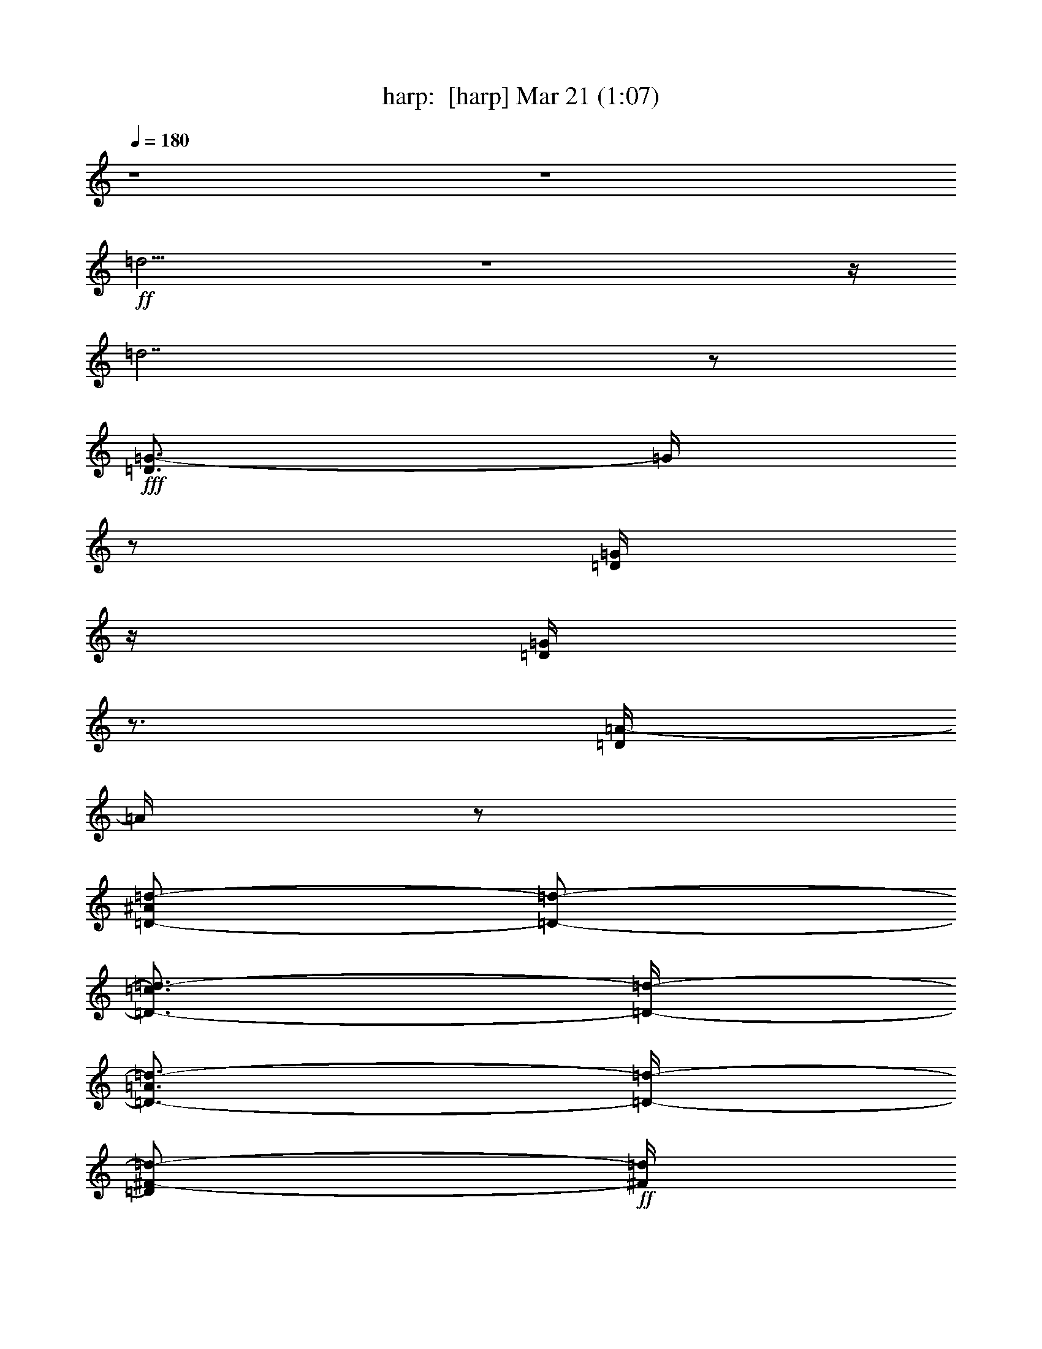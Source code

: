 %  
%  conversion by morganfey
%  http://fefeconv.mirar.org/?filter_user=morganfey&view=all
%  21 Mar 5:26
%  using Firefern's ABC converter
%  
%  Artist: 
%  Mood: unknown
%  
%  Playing multipart files:
%    /play <filename> <part> sync
%  example:
%  pippin does:  /play weargreen 2 sync
%  samwise does: /play weargreen 3 sync
%  pippin does:  /playstart
%  
%  If you want to play a solo piece, skip the sync and it will start without /playstart.
%  
%  
%  Recommended solo or ensemble configurations (instrument/file):
%  sextet: harp/wanton_maidens:1 - clarinet/wanton_maidens:2 - flute/wanton_maidens:3 - theorbo/wanton_maidens:4 - theorbo/wanton_maidens:6 - drums/wanton_maidens:7
%  

X:1
T: harp:  [harp] Mar 21 (1:07)
Z: Transcribed by Firefern's ABC sequencer
%  Transcribed for Lord of the Rings Online playing
%  Transpose: 0 (0 octaves)
%  Tempo factor: 100%
L: 1/4
K: C
Q: 1/4=180
z4 z4
+ff+ =d15/4
z4 z/4
=d7/2
z/2
+fff+ [=D3/4=G3/4-]
=G/4
z/2
[=D/4=G/4]
z/4
[=D/4=G/4]
z3/4
[=D/4=A/4-]
=A/4
z/2
[=D/2-^A/2=d/2-]
[=D/2-=d/2-]
[=D3/4-=c3/4=d3/4-]
[=D/4-=d/4-]
[=D3/4-=A3/4=d3/4-]
[=D/4-=d/4-]
[=D/2^F/2-=d/2-]
+ff+ [^F/4=d/4]
z/4
+fff+ [=D/2-=G/2]
=D/2-
[=D/2=G/2]
z/2
[=D/4^F/4-]
+ff+ ^F/4
z/2
+fff+ [=D/4=G/4-]
=G/4
z/2
[=D2-=A2=d2-]
[=D3/2=G3/2=d3/2-]
=d/2
[=D5/4=G5/4]
z/4
[=D/4=G/4]
z/4
[=D/4=G/4-]
=G/4
z/2
[=D/4=A/4-]
=A/4
z/2
[=D/2-^A/2=d/2-]
[=D/2-=d/2-]
[=D3/4-=c3/4=d3/4-]
[=D/4-=d/4-]
[=D/2-=A/2=d/2-]
[=D/2-=d/2-]
[=D/2^F/2=d/2-]
+ff+ =d/2
+fff+ [=D/2-=G/2]
=D/2-
[=D/2=G/2]
z/2
[=D/4^F/4-]
+ff+ ^F/4
z/2
+fff+ [=D/4=G/4-]
=G/4
z/2
[=D7/4-=A7/4=d7/4-]
[=D/4-=d/4-]
[=D3/2-=G3/2=d3/2]
=D/4
z/4
[=F-=A]
=F/2
[=F/4-=A/4]
=F/4
[=F/2-=A/2]
=F/2-
[=F/2-=d/2]
=F/4
z/4
[E3/4-^c3/4]
E/4-
[E/2-=A/2-=d/2]
[E/4-=A/4]
E/4-
[E/2-=A/2-e/2]
[E/2=A/2]
[E3/4-=A3/4]
E/4
[=F-=d]
[=F3/4=d3/4-]
=d/4-
[E3/4=c3/4=d3/4-]
=d/4-
[=D3/4^A3/4=d3/4]
z/4
[=D/2-=A/2=d/2-]
[=D/2-=d/2-]
[=D3/4-=G3/4=d3/4-]
[=D/4=d/4]
[^C3/2E3/2-=A3/2-]
[E/4-=A/4]
+ff+ E/4
+fff+ [=D3/4-^A3/4=d3/4-]
[=D/4-=d/4-]
[=D3/4-=G3/4=d3/4-]
[=D/4-=d/4-]
[=D3/4-=G3/4=d3/4-]
[=D/4-=d/4-]
[=D/4-=A/4=d/4-]
[=D/4-=d/4]
[=D/4-^A/4]
+ff+ =D/4
+fff+ [=F-=c-]
[=F/2-=A/2=c/2-]
[=F/2-=c/2-]
[=F3/4-=A3/4=c3/4-]
[=F/4-=c/4-]
[=F3/4=c3/4=d3/4]
z/4
[=G-^A]
[=G-^A-]
[=G/2-^A/2-=c/2]
[=G/2-^A/2-]
[=G/2-^A/2=c/2]
=G/4
z/4
[^F7/4-=A7/4]
+ff+ ^F/4
+fff+ [=D7/4=G7/4=d7/4]
z/4
[=D-^A=d-]
[=D/2-=G/2=d/2-]
[=D/2-=d/2-]
[=D3/4-=G3/4=d3/4-]
[=D/4-=d/4-]
[=D/4-=A/4=d/4-]
[=D/4-=d/4]
[=D/4^A/4]
z/4
[=F-=c-]
[=F/2-=A/2=c/2-]
[=F/2-=c/2-]
[=F3/4-=A3/4=c3/4-]
[=F/4-=c/4-]
[=F/2-=c/2=d/2-]
[=F/4-=d/4]
=F/4
[=G-^A]
[=G-^A-]
[=G/2-^A/2-=c/2]
[=G/2-^A/2-]
[=G/2-^A/2=c/2]
+ff+ =G/4
z/4
+fff+ [^F2=A2]
[=D7/4-=G7/4=d7/4-]
[=D/4=d/4]
z4
+ff+ =d15/4
z4 z/4
=d7/2
z/2
+fff+ [=D3/4=G3/4-]
=G/4
z/2
[=D/4=G/4]
z/4
[=D/4=G/4]
z3/4
[=D/4=A/4-]
=A/4
z/2
[=D/2-^A/2=d/2-]
[=D/2-=d/2-]
[=D3/4-=c3/4=d3/4-]
[=D/4-=d/4-]
[=D3/4-=A3/4=d3/4-]
[=D/4-=d/4-]
[=D/2^F/2-=d/2-]
+ff+ [^F/4=d/4]
z/4
+fff+ [=D/2-=G/2]
=D/2-
[=D/2=G/2]
z/2
[=D/4^F/4-]
+ff+ ^F/4
z/2
+fff+ [=D/4=G/4-]
=G/4
z/2
[=D2-=A2=d2-]
[=D3/2=G3/2=d3/2-]
=d/2
[=D5/4=G5/4]
z/4
[=D/4=G/4]
z/4
[=D/4=G/4-]
=G/4
z/2
[=D/4=A/4-]
=A/4
z/2
[=D/2-^A/2=d/2-]
[=D/2-=d/2-]
[=D3/4-=c3/4=d3/4-]
[=D/4-=d/4-]
[=D/2-=A/2=d/2-]
[=D/2-=d/2-]
[=D/2^F/2=d/2-]
+ff+ =d/2
+fff+ [=D/2-=G/2]
=D/2-
[=D/2=G/2]
z/2
[=D/4^F/4-]
+ff+ ^F/4
z/2
+fff+ [=D/4=G/4-]
=G/4
z/2
[=D7/4-=A7/4=d7/4-]
[=D/4-=d/4-]
[=D3/2-=G3/2=d3/2]
=D/4
z/4
[=F-=A]
=F/2
[=F/4-=A/4]
=F/4
[=F/2-=A/2]
=F/2-
[=F/2-=d/2]
=F/4
z/4
[E3/4-^c3/4]
E/4-
[E/2-=A/2-=d/2]
[E/4-=A/4]
E/4-
[E/2-=A/2-e/2]
[E/2=A/2]
[E3/4-=A3/4]
E/4
[=F-=d]
[=F3/4=d3/4-]
=d/4-
[E3/4=c3/4=d3/4-]
=d/4-
[=D3/4^A3/4=d3/4]
z/4
[=D/2-=A/2=d/2-]
[=D/2-=d/2-]
[=D3/4-=G3/4=d3/4-]
[=D/4=d/4]
[^C3/2E3/2-=A3/2-]
[E/4-=A/4]
+ff+ E/4
+fff+ [=D3/4-^A3/4=d3/4-]
[=D/4-=d/4-]
[=D3/4-=G3/4=d3/4-]
[=D/4-=d/4-]
[=D3/4-=G3/4=d3/4-]
[=D/4-=d/4-]
[=D/4-=A/4=d/4-]
[=D/4-=d/4]
[=D/4^A/4]
z/4
[=F-=c-]
[=F/2-=A/2=c/2-]
[=F/2-=c/2-]
[=F3/4-=A3/4=c3/4-]
[=F/4-=c/4-]
[=F3/4=c3/4=d3/4]
z/4
[=G-^A]
[=G-^A-]
[=G/2-^A/2-=c/2]
[=G/2-^A/2-]
[=G/2-^A/2=c/2]
=G/4
z/4
[^F7/4-=A7/4]
+ff+ ^F/4
+fff+ [=D7/4=G7/4=d7/4]
z/4
[=D-^A=d-]
[=D/2-=G/2=d/2-]
[=D/2-=d/2-]
[=D3/4-=G3/4=d3/4-]
[=D/4-=d/4-]
[=D/4-=A/4=d/4-]
[=D/4-=d/4]
[=D/4^A/4]
z/4
[=F-=c-]
[=F/2-=A/2=c/2-]
[=F/2-=c/2-]
[=F3/4-=A3/4=c3/4-]
[=F/4-=c/4-]
[=F/2-=c/2=d/2-]
[=F/4-=d/4]
=F/4
[=G-^A]
[=G-^A-]
[=G/2-^A/2-=c/2]
[=G/2-^A/2-]
[=G/2-^A/2=c/2]
+ff+ =G/4
z/4
+fff+ [^F2=A2]
[=D23/4-=G23/4=d23/4-]
[=D/4=d/4]


X:2
T: clarinet:  [clarinet] Mar 21 (1:07)
Z: Transcribed by Firefern's ABC sequencer
%  Transcribed for Lord of the Rings Online playing
%  Transpose: 0 (0 octaves)
%  Tempo factor: 100%
L: 1/4
K: C
Q: 1/4=180
z4 z4 z4 z4 z4
+fff+ ^A,3/2
z/2
^A,/2
z/2
=C/2
z/2
=D15/4
z/4
+ff+ ^A,7/4
z/4
+fff+ =A,/2
z/2
^A,/2
z/2
=C7/4
z/4
^A,7/4
z/4
^A,3/2
z/2
^A,/2
z/2
=C/2
z/2
=D15/4
z/4
+ff+ ^A,3/2
z/2
+fff+ =A,/2
z/2
^A,/2
z/2
=C7/4
z/4
+ff+ ^A,7/4
z/4
+fff+ =D15/4
z/4
E15/4
z/4
=F15/4
z/4
+ff+ =F7/4
z/4
+fff+ E2
+ff+ =D4
+fff+ =C15/4
z/4
^A,15/4
z/4
=A,7/4
z/4
^A,7/4
z/4
=D15/4
z/4
=C15/4
z/4
^A,7/2
z/2
=A,7/4
z/4
^A,2
z4 z4 z4 z4
^A,3/2
z/2
^A,/2
z/2
=C/2
z/2
=D15/4
z/4
+ff+ ^A,7/4
z/4
+fff+ =A,/2
z/2
^A,/2
z/2
=C7/4
z/4
^A,7/4
z/4
^A,3/2
z/2
^A,/2
z/2
=C/2
z/2
=D15/4
z/4
+ff+ ^A,3/2
z/2
+fff+ =A,/2
z/2
^A,/2
z/2
=C7/4
z/4
+ff+ ^A,7/4
z/4
+fff+ =D15/4
z/4
E15/4
z/4
=F15/4
z/4
+ff+ =F7/4
z/4
+fff+ E2
+ff+ =D4
+fff+ =C15/4
z/4
^A,15/4
z/4
=A,7/4
z/4
^A,7/4
z/4
=D15/4
z/4
=C15/4
z/4
^A,7/2
z/2
=A,7/4
z/4
^A,6


X:3
T: flute:  [flute] Mar 21 (1:07)
Z: Transcribed by Firefern's ABC sequencer
%  Transcribed for Lord of the Rings Online playing
%  Transpose: 0 (0 octaves)
%  Tempo factor: 100%
L: 1/4
K: C
Q: 1/4=180
z4
+ff+ [=G,3/2=D3/2]
z/2
[=G,/2=D/2]
z/2
[=G,/4=D/4]
z3/4
[=G,3/2=D3/2]
z/2
[=G,/4=D/4]
z3/4
[=G,/4=D/4]
z3/4
[=G,3/2=D3/2]
z/2
[=G,/4=D/4]
z3/4
[=G,/4=D/4]
z3/4
[=G,7/4=D7/4]
z/4
[=G,/4=D/4]
z3/4
[=G,/2=D/2]
z/2
+fff+ [=G,3/2=D3/2]
z/2
[=G,/4=D/4]
z3/4
+ff+ [=G,/4=D/4]
z3/4
+fff+ [=G,3/2=D3/2]
z/2
+ff+ [=G,/4=D/4]
z3/4
[=G,/4=D/4]
z3/4
[=G,3/2-=D3/2]
=G,/4
z/4
[=G,/4=D/4]
z3/4
[=G,/4=D/4]
z3/4
[=G,3/2=D3/2]
z/2
[=G,/4=D/4]
z3/4
[=G,/4=D/4]
z3/4
[=G,7/4=D7/4]
z/4
[=G,/4=D/4]
z3/4
[=G,/4=D/4]
z3/4
+fff+ [=G,3/2=D3/2]
z/2
[=G,/4=D/4]
z3/4
+ff+ [=G,/4=D/4]
z3/4
[=G,7/4=D7/4]
z/4
[=G,/4=D/4]
z3/4
[=G,/4=D/4]
z3/4
[=G,3/2=D3/2]
z/2
[=G,/4=D/4]
z3/4
[=G,/2=D/2]
z/2
=D15/4
z/4
=A,4
=D15/4
z/4
=D7/4
z/4
=A,7/4
z/4
+fff+ ^A,15/4
z/4
=A,15/4
z/4
=G,4
=A,7/4
z/4
+ff+ =G,7/4
z/4
+fff+ ^A,15/4
z/4
=A,15/4
z/4
=G,15/4
z/4
=A,7/4
z/4
=G,3/2
z/2
+ff+ [=G,3/2=D3/2]
z/2
[=G,/2=D/2]
z/2
[=G,/4=D/4]
z3/4
[=G,3/2=D3/2]
z/2
[=G,/4=D/4]
z3/4
[=G,/4=D/4]
z3/4
[=G,3/2=D3/2]
z/2
[=G,/4=D/4]
z3/4
[=G,/4=D/4]
z3/4
[=G,7/4=D7/4]
z/4
[=G,/4=D/4]
z3/4
[=G,/2=D/2]
z/2
+fff+ [=G,3/2=D3/2]
z/2
[=G,/4=D/4]
z3/4
+ff+ [=G,/4=D/4]
z3/4
+fff+ [=G,3/2=D3/2]
z/2
+ff+ [=G,/4=D/4]
z3/4
[=G,/4=D/4]
z3/4
[=G,3/2-=D3/2]
=G,/4
z/4
[=G,/4=D/4]
z3/4
[=G,/4=D/4]
z3/4
[=G,3/2=D3/2]
z/2
[=G,/4=D/4]
z3/4
[=G,/4=D/4]
z3/4
[=G,7/4=D7/4]
z/4
[=G,/4=D/4]
z3/4
[=G,/4=D/4]
z3/4
+fff+ [=G,3/2=D3/2]
z/2
[=G,/4=D/4]
z3/4
+ff+ [=G,/4=D/4]
z3/4
[=G,7/4=D7/4]
z/4
[=G,/4=D/4]
z3/4
[=G,/4=D/4]
z3/4
[=G,3/2=D3/2]
z/2
[=G,/4=D/4]
z3/4
[=G,/2=D/2]
z/2
=D15/4
z/4
=A,4
=D15/4
z/4
=D7/4
z/4
=A,7/4
z/4
+fff+ ^A,15/4
z/4
=A,15/4
z/4
=G,4
=A,7/4
z/4
+ff+ =G,7/4
z/4
+fff+ ^A,15/4
z/4
=A,15/4
z/4
=G,15/4
z/4
=A,7/4
z/4
=G,11/2


X:4
T: theorbo:  [theorbo] Mar 21 (1:07)
Z: Transcribed by Firefern's ABC sequencer
%  Transcribed for Lord of the Rings Online playing
%  Transpose: 0 (0 octaves)
%  Tempo factor: 100%
L: 1/4
K: C
Q: 1/4=180
z4
+fff+ [=G,5/4-=D5/4-=G5/4]
[=G,/4=D/4]
z/2
+ff+ [=G,/4=D/4=G/4]
z3/4
[=G,/4=D/4=G/4]
z3/4
[=G,7/4=D7/4=G7/4]
z/4
[=G,/4=D/4=G/4]
z3/4
[=G,/4=D/4=G/4]
z3/4
[=G,7/4=D7/4=G7/4]
z/4
[=G,/4=D/4=G/4]
z3/4
[=G,/4=D/4=G/4]
z3/4
[=G,3/2=D3/2=G3/2]
z/2
[=G,/4-=D/4=G/4]
+f+ =G,/4
z/2
+ff+ [=G,/4=D/4=G/4]
z3/4
+fff+ [=G,3/4-=D3/4-=G3/4-=d3/4=g3/4-]
[=G,/4-=D/4-=G/4-=g/4]
+ff+ [=G,/2-=D/2-=G/2-]
+fff+ [=G,/4=D/4=G/4=d/4=g/4]
z/4
[=G,/4=D/4=G/4=d/4=g/4]
z3/4
[=G,/4=D/4=G/4=d/4=a/4-]
=a/4
z/2
[=G,/2-=D/2-=G/2-=d/2^a/2]
+ff+ [=G,/2-=D/2-=G/2-]
+fff+ [=G,/2=D/2=G/2=c'/2-]
=c'/4
z/4
[=G,/4=D/4=G/4=d/4-=a/4-]
[=d/2-=a/2]
+ff+ =d/4
[=G,/4=D/4=G/4^f/4-]
^f/2
z/4
+fff+ [=G,/2-=D/2-=G/2-=d/2-=g/2]
[=G,/2-=D/2-=G/2-=d/2]
[=G,/2=D/2-=G/2=g/2]
+ff+ =D/4
z/4
+fff+ [=G,/4=D/4=G/4=d/4^f/4-]
+ff+ ^f/4
z/2
+fff+ [=G,/4=D/4=G/4=d/4=g/4-]
=g/4
z/2
[=G,3/2=D3/2=G3/2=d3/2-=a3/2-]
[=d/2=a/2]
[=G,/4=D/4=G/4=d/4-=g/4-]
[=d3/4-=g3/4-]
[=G,/4=D/4=G/4=d/4-=g/4-]
[=d/4-=g/4]
+ff+ =d/2
+fff+ [=G,5/4-=D5/4-=G5/4-=d5/4=g5/4]
+ff+ [=G,/4=D/4=G/4]
+fff+ [=d/4=g/4]
z/4
[=G,/4=D/4=G/4=d/4=g/4-]
=g/4
z/2
[=G,/4=D/4=G/4=d/4=a/4-]
=a/4
z/2
[=G,/2-=D/2-=G/2-=d/2-^a/2]
[=G,/2-=D/2-=G/2-=d/2]
+ff+ [=G,3/4=D3/4=G3/4=c'3/4]
z/4
+fff+ [=G,/4=D/4=G/4=d/4-=a/4-]
[=d/4-=a/4]
+ff+ =d/2
[=G,/4=D/4=G/4^f/4-]
^f/4
z/2
+fff+ [=G,/2-=D/2-=G/2-=d/2-=g/2]
[=G,/4-=D/4-=G/4-=d/4]
+ff+ [=G,/4-=D/4-=G/4-]
+fff+ [=G,/2=D/2=G/2=g/2]
z/2
[=G,/4=D/4=G/4=d/4^f/4-]
+ff+ ^f/4
z/2
+fff+ [=G,/4=D/4=G/4=d/4=g/4-]
=g/4
z/2
[=G,7/4=D7/4=G7/4=d7/4-=a7/4]
=d/4
[=G,/4=D/4=G/4=d/4-=g/4-]
[=d3/4-=g3/4-]
[=G,/4=D/4=G/4=d/4-=g/4-]
[=d/4-=g/4]
+ff+ =d/2
+fff+ [=D,-=A,-=D-=A-=f-=a]
[=D,/2=A,/2=D/2-=A/2-=f/2]
[=D/4-=A/4-=f/4-=a/4]
[=D/4=A/4-=f/4]
[=D,/4=A,/4=D/4-=A/4-=f/4-=a/4-]
[=D/4-=A/4-=f/4-=a/4]
[=D/2=A/2-=f/2]
[=D,/4=A,/4=D/4-=A/4-=d/4-=f/4-]
[=D/4=A/4=d/4=f/4-]
+ff+ =f/2
+fff+ [E-=A-^c-e-]
[E/2=A/2-^c/2-=d/2e/2-=a/2-]
[=A/4-^c/4-e/4-=a/4]
[=A/4^c/4-e/4]
[=A,/4-E/4=A/4-^c/4-e/4-=a/4-]
[=A,3/4=A3/4^c3/4-e3/4=a3/4]
[=A,/4-E/4=A/4-^c/4-e/4-=a/4-]
[=A,/2=A/2^c/2e/2-=a/2]
e/4
[=D,-=A,-=D-=d=f-]
[=D,/4=A,/4-=D/4-=d/4-=f/4-]
[=A,/4=D/4-=d/4-=f/4-]
[=D/2=d/2-=f/2-]
[=D,/4=A,/4=d/4-e/4-=f/4-=c'/4-]
[=d/2-e/2=f/2-=c'/2]
[=d/4=f/4-]
[=D,/4=A,/4=D/4-=d/4-=f/4-^a/4-]
[=D/4=d/4-=f/4^a/4-]
[=d/4^a/4]
z/4
[=D,/2-=A,/2-=A/2-=d/2-=f/2-=a/2]
[=D,/2=A,/2=A/2-=d/2-=f/2-]
[=A/2=d/2=f/2=g/2-]
=g/4
z/4
[=A,5/4-E5/4=A5/4-^c5/4e5/4-=a5/4-]
[=A,/4=A/4e/4-=a/4-]
[e/4-=a/4]
+ff+ e/4
+fff+ [=G,3/4-=D3/4-=G3/4-=d3/4-^a3/4]
+ff+ [=G,/4-=D/4-=G/4-=d/4]
+fff+ [=G,/2=D/2=G/2-=g/2-]
[=G/4-=g/4]
+ff+ =G/4
+fff+ [=G,/4=D/4=G/4-=d/4-=g/4-]
[=G/2-=d/2-=g/2]
+ff+ [=G/4=d/4]
+fff+ [=G,/4=D/4=G/4-=a/4]
+f+ =G/4-
+fff+ [=G/4^a/4]
z/4
[=F,3/4-=C3/4-=F3/4-=f3/4=c'3/4]
[=F,/4-=C/4-=F/4-]
[=F,/2=C/2=F/2-=a/2]
=F/2
[=F,/4=C/4=F/4-=f/4-=a/4-]
[=F/2-=f/2-=a/2]
+ff+ [=F/4=f/4]
+fff+ [=F,/4=C/4=F/4-=d/4-=f/4-]
[=F/4=d/4-=f/4-]
[=d/4=f/4-]
+ff+ =f/4
+fff+ [^D,/2-^A,/2-^D/2-=g/2-^a/2]
[^D,/2-^A,/2-^D/2-=g/2]
[^D,/4^A,/4^D/4-^a/4-]
[^D/2-^a/2]
^D/4
[^D,/4^A,/4^D/4-=g/4-=c'/4-]
[^D/4-=g/4-=c'/4]
+ff+ [^D/2=g/2]
+fff+ [^D,/4^A,/4^D/4-=g/4-=c'/4-]
[^D/4-=g/4-=c'/4]
+ff+ [^D/4=g/4-]
=g/4
+fff+ [=D,=A,=D-^f-=a-]
[=D3/4^f3/4-=a3/4]
+ff+ ^f/4
+fff+ [=G,3/2=D3/2-=G3/2=d3/2-=g3/2-]
[=D/4=d/4=g/4]
z/4
[=G,3/4-=D3/4-=G3/4-=d3/4^a3/4-]
[=G,/4-=D/4-=G/4-^a/4]
+ff+ [=G,/2=D/2=G/2-=g/2]
=G/2
+fff+ [=G,/4=D/4=G/4-=d/4-=g/4-]
[=G/2-=d/2-=g/2]
+ff+ [=G/4=d/4]
+fff+ [=G,/4=D/4=G/4-=a/4]
+f+ =G/4-
+fff+ [=G/4^a/4]
z/4
[=F,3/4-=C3/4-=F3/4-=f3/4-=c'3/4]
[=F,/4-=C/4-=F/4-=f/4]
[=F,/2=C/2=F/2-=a/2]
=F/2
[=F,/4=C/4=F/4-=f/4-=a/4-]
[=F/2-=f/2-=a/2]
+ff+ [=F/4=f/4]
+fff+ [=F,/4=C/4=F/4-=d/4-=f/4-]
[=F/2=d/2=f/2-]
+ff+ =f/4
+fff+ [^D,/2-^A,/2-^D/2-=g/2-^a/2]
[^D,/2-^A,/2-^D/2-=g/2]
[^D,/4^A,/4^D/4-^a/4-]
[^D/2-^a/2]
^D/4
[^D,/4^A,/4^D/4-=g/4-=c'/4-]
[^D/4-=g/4-=c'/4]
+ff+ [^D/2=g/2]
+fff+ [^D,/4^A,/4^D/4-=g/4-=c'/4-]
[^D/4=g/4-=c'/4]
+ff+ =g/2
+fff+ [=D,=A,=D-^f-=a-]
[=D3/4^f3/4-=a3/4-]
[^f/4=a/4]
[=G,=D-=G-=d-=g-]
[=D/4=G/4-=d/4-=g/4-]
[=G/4=d/4-=g/4-]
[=d/4-=g/4]
=d/4
[=G,3/2=D3/2=G3/2]
z/2
+ff+ [=G,/4=D/4=G/4]
z3/4
[=G,/4=D/4=G/4]
z3/4
[=G,7/4=D7/4=G7/4]
z/4
[=G,/4=D/4=G/4]
z3/4
[=G,/4=D/4=G/4]
z3/4
[=G,7/4=D7/4=G7/4]
z/4
[=G,/4=D/4=G/4]
z3/4
[=G,/4=D/4=G/4]
z3/4
[=G,3/2=D3/2=G3/2]
z/2
[=G,/4-=D/4=G/4]
+f+ =G,/4
z/2
+ff+ [=G,/4=D/4=G/4]
z3/4
+fff+ [=G,3/4-=D3/4-=G3/4-=d3/4=g3/4-]
[=G,/4-=D/4-=G/4-=g/4]
+ff+ [=G,/2-=D/2-=G/2-]
+fff+ [=G,/4=D/4=G/4=d/4=g/4]
z/4
[=G,/4=D/4=G/4=d/4=g/4]
z3/4
[=G,/4=D/4=G/4=d/4=a/4-]
=a/4
z/2
[=G,/2-=D/2-=G/2-=d/2-^a/2]
[=G,/2-=D/2-=G/2-=d/2-]
[=G,/2=D/2=G/2=d/2-=c'/2-]
[=d/4-=c'/4]
=d/4-
[=G,/4=D/4=G/4=d/4-=a/4-]
[=d/2-=a/2]
=d/4-
[=G,/4=D/4=G/4=d/4-^f/4-]
[=d/4^f/4-]
+ff+ ^f/4
z/4
+fff+ [=G,/2-=D/2-=G/2-=d/2-=g/2]
[=G,/2-=D/2-=G/2-=d/2-]
[=G,/2=D/2-=G/2=d/2=g/2]
+ff+ =D/4
z/4
+fff+ [=G,/4=D/4=G/4=d/4^f/4-]
+ff+ ^f/4
z/2
+fff+ [=G,/4=D/4=G/4=d/4=g/4-]
=g/4
z/2
[=G,3/2=D3/2=G3/2=d3/2-=a3/2-]
[=d/2-=a/2]
[=G,/4=D/4=G/4=d/4-=g/4-]
[=d3/4-=g3/4-]
[=G,/4=D/4=G/4=d/4-=g/4-]
[=d/4=g/4]
z/2
[=G,5/4-=D5/4-=G5/4-=d5/4=g5/4]
+ff+ [=G,/4=D/4=G/4]
+fff+ [=d/4=g/4]
z/4
[=G,/4=D/4=G/4=d/4=g/4-]
=g/4
z/2
[=G,/4=D/4=G/4=d/4=a/4-]
=a/4
z/2
[=G,/2-=D/2-=G/2-=d/2-^a/2]
[=G,/2-=D/2-=G/2-=d/2-]
[=G,3/4=D3/4=G3/4=d3/4-=c'3/4]
=d/4-
[=G,/4=D/4=G/4=d/4-=a/4-]
[=d/4-=a/4]
=d/2-
[=G,/4=D/4=G/4=d/4-^f/4-]
[=d/4^f/4]
z/2
[=G,/2-=D/2-=G/2-=d/2-=g/2]
[=G,/2-=D/2-=G/2-=d/2-]
[=G,/2=D/2=G/2=d/2=g/2]
z/2
[=G,/4=D/4=G/4=d/4^f/4-]
+ff+ ^f/4
z/2
+fff+ [=G,/4=D/4=G/4=d/4=g/4-]
=g/4
z/2
[=G,7/4=D7/4=G7/4=d7/4-=a7/4]
=d/4-
[=G,/4=D/4=G/4=d/4-=g/4-]
[=d3/4-=g3/4-]
[=G,/4=D/4=G/4=d/4-=g/4-]
[=d/4-=g/4]
=d/4
z/4
[=D,-=A,-=D-=d-=f-=a]
[=D,/2=A,/2=D/2-=d/2-=f/2]
[=D/4-=d/4-=f/4-=a/4]
[=D/4=d/4-=f/4]
[=D,/4=A,/4=D/4-=d/4-=f/4-=a/4-]
[=D/4-=d/4-=f/4-=a/4]
[=D/2=d/2=f/2-]
[=D,/4=A,/4=D/4-=d/4-=f/4-]
[=D/4=d/4=f/4-]
=f/4
z/4
[=A,-=A-^c-e-]
[=A,/2-=A/2-^c/2-=d/2e/2-=a/2-]
[=A,/4-=A/4-^c/4-e/4-=a/4]
[=A,/4=A/4^c/4-e/4]
[=A,/4-E/4=A/4-^c/4-e/4-=a/4-]
[=A,3/4=A3/4^c3/4-e3/4=a3/4]
[=A,/4-E/4=A/4-^c/4-e/4-=a/4-]
[=A,/2=A/2^c/2e/2-=a/2]
e/4
[=D,-=A,-=D-=A-=d=f-]
+ff+ [=D,/2=A,/2=D/2-=A/2-=f/2-]
[=D/2=A/2-=f/2-]
+fff+ [=D,/4=A,/4=A/4-e/4-=f/4-=c'/4-]
[=A/2-e/2=f/2-=c'/2]
+ff+ [=A/4-=f/4-]
+fff+ [=D,/4=A,/4=A/4-=d/4-=f/4-^a/4-]
[=A/4=d/4-=f/4^a/4-]
[=d/4^a/4]
z/4
[=D,/2-=A,/2-=A/2-=d/2-=f/2-=a/2]
[=D,/4=A,/4-=A/4-=d/4-=f/4-]
[=A,/4=A/4-=d/4-=f/4-]
[=A/2=d/2-=f/2=g/2-]
[=d/4-=g/4]
=d/4
[=A,5/4-E5/4=A5/4-^c5/4e5/4-=a5/4-]
[=A,/4=A/4e/4-=a/4-]
[e/4-=a/4]
+ff+ e/4
+fff+ [=G,3/4-=D3/4-=G3/4-=d3/4-^a3/4]
+ff+ [=G,/4-=D/4-=G/4-=d/4-]
+fff+ [=G,/2=D/2-=G/2-=d/2-=g/2-]
[=D/4=G/4-=d/4-=g/4]
+ff+ [=G/4=d/4-]
+fff+ [=G,/4=D/4=G/4-=d/4-=g/4-]
[=G/2-=d/2-=g/2]
+ff+ [=G/4=d/4-]
+fff+ [=G,/4=D/4=G/4-=d/4-=a/4]
+ff+ [=G/4-=d/4-]
+fff+ [=G/4=d/4^a/4]
z/4
[=F,3/4-=C3/4-=F3/4-=f3/4-=c'3/4]
[=F,/4-=C/4-=F/4-=f/4-]
[=F,/2=C/2=F/2-=f/2-=a/2]
[=F/2=f/2-]
[=F,/4=C/4=F/4-=f/4-=a/4-]
[=F/2-=f/2-=a/2]
[=F/4=f/4-]
[=F,/4=C/4=F/4-=d/4-=f/4-]
[=F/4=d/4-=f/4-]
[=d/4=f/4]
z/4
[^D,/2-^A,/2-^D/2-=g/2-^a/2]
[^D,/2-^A,/2-^D/2-=g/2-]
[^D,/2^A,/2^D/2-=g/2-^a/2-]
[^D/4-=g/4-^a/4]
[^D/4=g/4-]
[^D,/4^A,/4^D/4-=g/4-=c'/4-]
[^D/4-=g/4-=c'/4]
[^D/2=g/2-]
[^D,/4^A,/4^D/4-=g/4-=c'/4-]
[^D/4-=g/4-=c'/4]
[^D/4=g/4]
z/4
[=D,=A,=D-^f-=a-]
[=D3/4^f3/4-=a3/4]
+ff+ ^f/4
+fff+ [=G,5/4=D5/4=G5/4-=d5/4-=g5/4-]
[=G/4=d/4-=g/4-]
[=d/4=g/4]
z/4
[=G,-=D-=G-=d-^a]
[=G,/2=D/2=G/2-=d/2-=g/2]
[=G/2=d/2-]
[=G,/4=D/4=G/4-=d/4-=g/4-]
[=G/2-=d/2-=g/2]
[=G/4=d/4-]
[=G,/4=D/4=G/4-=d/4-=a/4]
[=G/4-=d/4-]
[=G/4=d/4^a/4]
z/4
[=F,3/4-=C3/4-=F3/4-=f3/4-=c'3/4]
[=F,/4-=C/4-=F/4-=f/4-]
[=F,/2=C/2=F/2-=f/2-=a/2]
[=F/2=f/2-]
[=F,/4=C/4=F/4-=f/4-=a/4-]
[=F/2-=f/2-=a/2]
[=F/4=f/4-]
[=F,/4=C/4=F/4-=d/4-=f/4-]
[=F/2=d/2=f/2-]
=f/4
[^D,/2-^A,/2-^D/2-=g/2-^a/2]
[^D,/2-^A,/2-^D/2-=g/2-]
[^D,/2^A,/2^D/2-=g/2-^a/2-]
[^D/4-=g/4-^a/4]
[^D/4=g/4-]
[^D,/4^A,/4^D/4-=g/4-=c'/4-]
[^D/4-=g/4-=c'/4]
+ff+ [^D/2=g/2-]
+fff+ [^D,/4^A,/4^D/4-=g/4-=c'/4-]
[^D/4=g/4-=c'/4]
+ff+ =g/4
z/4
+fff+ [=D,3/4=A,3/4-=D3/4-^f3/4-=a3/4-]
[=A,/4=D/4-^f/4-=a/4-]
[=D3/4^f3/4-=a3/4-]
[^f/4=a/4]
[=G,23/4-=D23/4-=G23/4-=d23/4-=g23/4]
[=G,/4-=D/4-=G/4-=d/4]
[=G,/4=D/4=G/4]


X:6
T: theorbo:  [theorbo 2] Mar 21 (1:07)
Z: Transcribed by Firefern's ABC sequencer
%  Transcribed for Lord of the Rings Online playing
%  Transpose: 0 (0 octaves)
%  Tempo factor: 100%
L: 1/4
K: C
Q: 1/4=180
z4
+fff+ [=G,5/4-=D5/4-=G5/4]
[=G,/4=D/4]
z/2
+f+ [=G,/4=D/4=G/4]
z3/4
+ff+ [=G,/4=D/4=G/4]
z3/4
[=G,3/2=D3/2=G3/2]
z/2
[=G,/4=D/4=G/4]
z3/4
[=G,/4=D/4=G/4]
z3/4
[=G,3/2=D3/2=G3/2]
z/2
[=G,/4=D/4=G/4]
z3/4
[=G,/4=D/4=G/4]
z3/4
[=G,5/4-=D5/4-=G5/4]
[=G,/4=D/4]
z/2
[=G,/4=D/4=G/4]
z3/4
[=G,/4=D/4=G/4]
z3/4
+fff+ [=G,3/4-=D3/4-=G3/4-=d3/4=g3/4-]
[=G,/4-=D/4-=G/4-=g/4]
+f+ [=G,/4=D/4=G/4-]
=G/4
+fff+ [=d/4=g/4]
z/4
[=G,/4=D/4=G/4=d/4=g/4]
z3/4
[=G,/4=D/4=G/4=d/4=a/4-]
=a/4
z/2
[=G,/2-=D/2-=G/2-=d/2^a/2]
+ff+ [=G,/2-=D/2-=G/2-]
+fff+ [=G,/4=D/4-=G/4=c'/4-]
[=D/4=c'/4-]
=c'/4
z/4
[=G,/4=D/4=G/4=d/4-=a/4-]
[=d/2-=a/2]
+ff+ =d/4
[=G,/4=D/4=G/4^f/4-]
^f/2
z/4
+fff+ [=G,/2-=D/2-=G/2-=d/2-=g/2]
[=G,/2-=D/2-=G/2-=d/2]
[=G,/2=D/2=G/2=g/2]
z/2
[=G,/4=D/4=G/4=d/4^f/4-]
+ff+ ^f/4
z/2
+fff+ [=G,/4=D/4=G/4=d/4=g/4-]
=g/4
z/2
[=G,3/2=D3/2=G3/2=d3/2-=a3/2-]
[=d/2=a/2]
[=G,/4=D/4=G/4=d/4-=g/4-]
[=d3/4-=g3/4-]
[=G,/4=D/4=G/4=d/4-=g/4-]
[=d/4-=g/4]
+ff+ =d/2
+fff+ [=G,5/4=D5/4-=G5/4=d5/4=g5/4]
+ff+ =D/4
+fff+ [=d/4=g/4]
z/4
[=G,/4=D/4=G/4=d/4=g/4-]
=g/4
z/2
[=G,/4=D/4=G/4=d/4=a/4-]
=a/4
z/2
[=G,/2-=D/2-=G/2-=d/2-^a/2]
[=G,/2-=D/2-=G/2-=d/2]
+ff+ [=G,/2=D/2=G/2=c'/2-]
=c'/4
z/4
+fff+ [=G,/4=D/4=G/4=d/4-=a/4-]
[=d/4-=a/4]
+ff+ =d/2
[=G,/4=D/4=G/4^f/4-]
^f/4
z/2
+fff+ [=G,/2-=D/2-=G/2-=d/2-=g/2]
[=G,/4-=D/4-=G/4-=d/4]
+ff+ [=G,/4-=D/4-=G/4-]
+fff+ [=G,/2=D/2=G/2=g/2]
z/2
[=G,/4=D/4=G/4=d/4^f/4-]
+ff+ ^f/4
z/2
+fff+ [=G,/4=D/4=G/4=d/4=g/4-]
=g/4
z/2
[=G,3/2=D3/2-=G3/2=d3/2-=a3/2-]
[=D/4=d/4-=a/4]
=d/4
[=G,/4=D/4=G/4=d/4-=g/4-]
[=d3/4-=g3/4-]
[=G,/4=D/4=G/4=d/4-=g/4-]
[=d/4-=g/4]
+ff+ =d/2
+fff+ [=D,-=A,-=D-=f-=a]
[=D,/4-=A,/4-=D/4-=f/4]
+ff+ [=D,/4=A,/4=D/4]
+fff+ [=f/4=a/4]
z/4
[=D,/4=A,/4=D/4=f/4-=a/4-]
[=f/4-=a/4]
=f/4
z/4
[=D,/4=A,/4=D/4=d/4-=f/4-]
[=d/4=f/4-]
+ff+ =f/2
+fff+ [=A,3/4-E3/4-=A3/4-^c3/4e3/4]
+ff+ [=A,/4-E/4-=A/4-]
+fff+ [=A,/4E/4-=A/4=d/4-=a/4-]
[E/4=d/4=a/4-]
=a/4
z/4
[=A,/4E/4=A/4e/4-=a/4-]
[e/4=a/4-]
+ff+ =a/2
+fff+ [=A,/4E/4=A/4e/4-=a/4-]
[e/2-=a/2]
e/4
[=D,3/4-=A,3/4-=D3/4-=d3/4=f3/4-]
+ff+ [=D,/4-=A,/4-=D/4-=f/4]
+fff+ [=D,/4=A,/4-=D/4-=d/4-]
[=A,/4=D/4=d/4-]
=d/4
z/4
[=D,/4=A,/4=D/4e/4-=c'/4-]
[e/2=c'/2]
z/4
[=D,/4=A,/4=D/4=d/4-^a/4-]
[=d/2^a/2]
z/4
[=D,/2-=A,/2-=D/2-=d/2-=a/2]
[=D,/2=A,/2=D/2=d/2]
=g3/4
z/4
[=A,-E-=Ae-=a-]
[=A,/4E/4e/4-=a/4-]
[e/2-=a/2]
+ff+ e/4
+fff+ [=G,3/4-=D3/4-=G3/4-=d3/4-^a3/4]
+ff+ [=G,/4-=D/4-=G/4-=d/4]
+fff+ [=G,/2=D/2=G/2=g/2-]
=g/4
z/4
[=G,/4=D/4=G/4=d/4-=g/4-]
[=d/2-=g/2]
+ff+ =d/4
+fff+ [=G,/4=D/4=G/4=a/4]
z/4
^a/4
z/4
[=F,3/4-=C3/4-=F3/4-=f3/4=c'3/4]
+ff+ [=F,/4-=C/4-=F/4-]
+fff+ [=F,/2=C/2=F/2=a/2]
z/2
[=F,/4=C/4=F/4=f/4-=a/4-]
[=f/2-=a/2]
+ff+ =f/4
+fff+ [=F,/4=C/4=F/4=d/4-=f/4-]
[=d/2=f/2-]
+ff+ =f/4
+fff+ [^D,/2-^A,/2-^D/2-=g/2-^a/2]
[^D,/2-^A,/2-^D/2-=g/2]
[^D,/4^A,/4^D/4^a/4-]
^a/2
z/4
[^D,/4^A,/4^D/4=g/4-=c'/4-]
[=g/4-=c'/4]
+ff+ =g/2
+fff+ [^D,/4^A,/4^D/4=g/4-=c'/4-]
[=g/4-=c'/4]
+ff+ =g/2
+fff+ [=D,=A,=D-^f-=a-]
[=D/4^f/4-=a/4-]
[^f/2-=a/2]
+ff+ ^f/4
+fff+ [=G,3/2=D3/2-=G3/2=d3/2-=g3/2-]
[=D/4=d/4=g/4]
z/4
[=G,3/4-=D3/4-=G3/4-=d3/4^a3/4-]
[=G,/4-=D/4-=G/4-^a/4]
+ff+ [=G,/2=D/2=G/2=g/2]
z/2
+fff+ [=G,/4=D/4=G/4=d/4-=g/4-]
[=d/2-=g/2]
+ff+ =d/4
+fff+ [=G,/4=D/4=G/4=a/4]
z/4
^a/4
z/4
[=F,3/4-=C3/4-=F3/4-=f3/4-=c'3/4]
[=F,/4-=C/4-=F/4-=f/4]
[=F,/2=C/2=F/2=a/2]
z/2
[=F,/4=C/4=F/4=f/4-=a/4-]
[=f/2-=a/2]
+ff+ =f/4
+fff+ [=F,/4=C/4=F/4=d/4-=f/4-]
[=d/2=f/2-]
+ff+ =f/4
+fff+ [^D,/2-^A,/2-^D/2-=g/2-^a/2]
+ff+ [^D,/2-^A,/2-^D/2-=g/2]
+fff+ [^D,/4^A,/4^D/4^a/4-]
^a/2
z/4
[^D,/4^A,/4^D/4=g/4-=c'/4-]
[=g/4-=c'/4]
+ff+ =g/2
+fff+ [^D,/4^A,/4^D/4=g/4-=c'/4-]
[=g/4-=c'/4]
+ff+ =g/2
+fff+ [=D,=A,=D-^f-=a-]
[=D/4^f/4-=a/4-]
[^f3/4=a3/4]
[=G,=D-=G=d-=g-]
[=D/4=d/4-=g/4-]
[=d/2-=g/2]
=d/4
+ff+ [=G,3/2=D3/2=G3/2]
z/2
[=G,/4=D/4=G/4]
z3/4
[=G,/4=D/4=G/4]
z3/4
[=G,5/4=D5/4-=G5/4]
=D/4
z/2
+f+ [=G,/4=D/4=G/4]
z3/4
[=G,/4=D/4=G/4]
z3/4
[=G,3/2=D3/2=G3/2]
z/2
[=G,/4=D/4=G/4]
z3/4
[=G,/4=D/4=G/4]
z3/4
+ff+ [=G,5/4=D5/4-=G5/4]
=D/4
z/2
+f+ [=G,/4=D/4=G/4]
z3/4
+ff+ [=G,/4=D/4=G/4]
z3/4
+fff+ [=G,3/4-=D3/4-=G3/4-=d3/4=g3/4-]
[=G,/4-=D/4-=G/4-=g/4]
+ff+ [=G,/4=D/4=G/4]
z/4
+fff+ [=d/4=g/4]
z/4
[=G,/4=D/4=G/4=d/4=g/4]
z3/4
[=G,/4=D/4=G/4=d/4=a/4-]
=a/4
z/2
[=G,/2-=D/2-=G/2-=d/2-^a/2]
[=G,/2-=D/2-=G/2-=d/2-]
[=G,/2=D/2=G/2=d/2-=c'/2-]
[=d/4-=c'/4]
=d/4-
[=G,/4=D/4=G/4=d/4-=a/4-]
[=d/2-=a/2]
=d/4-
[=G,/4=D/4=G/4=d/4-^f/4-]
[=d/4^f/4-]
+ff+ ^f/4
z/4
+fff+ [=G,/2-=D/2-=G/2-=d/2-=g/2]
[=G,/2-=D/2-=G/2-=d/2-]
[=G,/4-=D/4=G/4=d/4-=g/4-]
[=G,/4=d/4=g/4]
z/2
[=G,/4=D/4=G/4=d/4^f/4-]
+ff+ ^f/4
z/2
+fff+ [=G,/4=D/4=G/4=d/4=g/4-]
=g/4
z/2
[=G,5/4-=D5/4-=G5/4=d5/4-=a5/4-]
[=G,/4=D/4=d/4-=a/4-]
[=d/2-=a/2]
[=G,/4=D/4=G/4=d/4-=g/4-]
[=d3/4-=g3/4-]
[=G,/4=D/4=G/4=d/4-=g/4-]
[=d/4=g/4]
z/2
[=G,5/4-=D5/4-=G5/4-=d5/4=g5/4]
+ff+ [=G,/4=D/4=G/4]
+fff+ [=d/4=g/4]
z/4
[=G,/4=D/4=G/4=d/4=g/4-]
=g/4
z/2
[=G,/4=D/4=G/4=d/4=a/4-]
=a/4
z/2
[=G,/2-=D/2-=G/2-=d/2-^a/2]
[=G,/2-=D/2-=G/2-=d/2-]
[=G,/2=D/2=G/2=d/2-=c'/2-]
[=d/4-=c'/4]
=d/4-
[=G,/4=D/4=G/4=d/4-=a/4-]
[=d/4-=a/4]
=d/2-
[=G,/4=D/4=G/4=d/4-^f/4-]
[=d/4^f/4]
z/2
[=G,/2-=D/2-=G/2-=d/2-=g/2]
[=G,/2-=D/2-=G/2-=d/2-]
[=G,/2=D/2=G/2=d/2=g/2]
z/2
[=G,/4=D/4=G/4=d/4^f/4-]
+ff+ ^f/4
z/2
+fff+ [=G,/4=D/4=G/4=d/4=g/4-]
=g/4
z/2
[=G,3/2=D3/2=G3/2=d3/2-=a3/2-]
[=d/4-=a/4]
=d/4-
[=G,/4=D/4=G/4=d/4-=g/4-]
[=d3/4-=g3/4-]
[=G,/4=D/4=G/4=d/4-=g/4-]
[=d/4-=g/4]
=d/4
z/4
[=D,-=A,-=D-=f-=a]
[=D,/4-=A,/4-=D/4-=f/4]
+ff+ [=D,/4=A,/4=D/4]
+fff+ [=f/4=a/4]
z/4
[=D,/4=A,/4=D/4=f/4-=a/4-]
[=f/4-=a/4]
=f/2-
[=D,/4=A,/4=D/4=d/4-=f/4-]
[=d/4=f/4-]
=f/4
z/4
[=A,3/4-E3/4-=A3/4-^c3/4e3/4]
+ff+ [=A,/4-E/4-=A/4-]
+fff+ [=A,/2E/2=A/2=d/2=a/2-]
=a/4
z/4
[=A,/4E/4=A/4e/4-=a/4-]
[e/4=a/4-]
+ff+ =a/2
+fff+ [=A,/4E/4=A/4e/4-=a/4-]
[e/2-=a/2]
e/4
[=D,3/4-=A,3/4-=D3/4-=d3/4=f3/4-]
+ff+ [=D,/4-=A,/4-=D/4-=f/4-]
+fff+ [=D,/2=A,/2=D/2=d/2-=f/2-]
[=d/4=f/4]
z/4
[=D,/4=A,/4=D/4e/4-=c'/4-]
[e/2=c'/2]
z/4
[=D,/4=A,/4=D/4=d/4-^a/4-]
[=d/2^a/2]
z/4
[=D,/2-=A,/2-=D/2-=d/2-=a/2]
[=D,/4=A,/4-=D/4-=d/4-]
[=A,/4=D/4=d/4-]
[=d3/4-=g3/4]
=d/4
[=A,E-=Ae-=a-]
[E/4e/4-=a/4-]
[e/2-=a/2]
+ff+ e/4
+fff+ [=G,3/4-=D3/4-=G3/4-=d3/4-^a3/4]
+ff+ [=G,/4-=D/4-=G/4-=d/4-]
+fff+ [=G,/2=D/2-=G/2=d/2-=g/2-]
[=D/4=d/4-=g/4]
+ff+ =d/4-
+fff+ [=G,/4=D/4=G/4=d/4-=g/4-]
[=d/2-=g/2]
+ff+ =d/4-
+fff+ [=G,/4=D/4=G/4=d/4-=a/4]
+ff+ =d/4-
+fff+ [=d/4^a/4]
z/4
[=F,3/4-=C3/4-=F3/4-=f3/4-=c'3/4]
[=F,/4-=C/4-=F/4-=f/4-]
[=F,/2=C/2=F/2=f/2-=a/2]
=f/2-
[=F,/4=C/4=F/4=f/4-=a/4-]
[=f/2-=a/2]
=f/4-
[=F,/4=C/4=F/4=d/4-=f/4-]
[=d/2=f/2]
z/4
[^D,/2-^A,/2-^D/2-=g/2-^a/2]
[^D,/2-^A,/2-^D/2-=g/2-]
[^D,/2^A,/2^D/2=g/2-^a/2-]
[=g/4-^a/4]
=g/4-
[^D,/4^A,/4^D/4=g/4-=c'/4-]
[=g/4-=c'/4]
=g/2-
[^D,/4^A,/4^D/4=g/4-=c'/4-]
[=g/4-=c'/4]
=g/4
z/4
[=D,=A,=D^f-=a-]
[^f3/4-=a3/4]
+ff+ ^f/4
+fff+ [=G,5/4=D5/4=G5/4=d5/4-=g5/4-]
[=d/2=g/2]
z/4
[=G,-=D-=G-=d-^a]
[=G,/2=D/2=G/2=d/2-=g/2]
=d/2-
[=G,/4=D/4=G/4=d/4-=g/4-]
[=d/2-=g/2]
=d/4-
[=G,/4=D/4=G/4=d/4-=a/4]
=d/4-
[=d/4^a/4]
z/4
[=F,3/4-=C3/4-=F3/4-=f3/4-=c'3/4]
[=F,/4-=C/4-=F/4-=f/4-]
[=F,/2=C/2=F/2=f/2-=a/2]
=f/2-
[=F,/4=C/4=F/4=f/4-=a/4-]
[=f/2-=a/2]
=f/4-
[=F,/4=C/4=F/4=d/4-=f/4-]
[=d/2=f/2-]
=f/4
[^D,/2-^A,/2-^D/2-=g/2-^a/2]
+ff+ [^D,/2-^A,/2-^D/2-=g/2-]
+fff+ [^D,/2^A,/2^D/2=g/2-^a/2-]
[=g/4-^a/4]
+ff+ =g/4-
+fff+ [^D,/4^A,/4^D/4=g/4-=c'/4-]
[=g/4-=c'/4]
+ff+ =g/2-
+fff+ [^D,/4^A,/4^D/4=g/4-=c'/4-]
[=g/4-=c'/4]
+ff+ =g/4
z/4
+fff+ [=D,3/4=A,3/4-=D3/4-^f3/4-=a3/4-]
[=A,/4=D/4^f/4-=a/4-]
[^f=a]
[=G,23/4-=D23/4-=G23/4-=d23/4-=g23/4]
[=G,/4-=D/4-=G/4-=d/4]
+ff+ [=G,/4=D/4=G/4]


X:7
T: drums:  [drums] Mar 21 (1:07)
Z: Transcribed by Firefern's ABC sequencer
%  Transcribed for Lord of the Rings Online playing
%  Transpose: 0 (0 octaves)
%  Tempo factor: 100%
L: 1/4
K: C
Q: 1/4=180
z4
+fff+ [=c/2=A,/2-]
=A,/2-
[=c/4=A,/4-]
=A,/4-
[=c/4=A,/4-]
=A,/4-
[=c/4=A,/4]
z3/4
=A,/4
z3/4
[=c/2=A,/2-]
=A,/2-
[=c/4=A,/4-]
=A,/4-
[=c/4=A,/4-]
=A,/4-
[=c/4=A,/4-]
=A,
z3/4
[=c/2=A,/2-]
=A,/2-
[=c/4=A,/4-]
=A,/4-
[=c/4=A,/4-]
=A,/4-
[=c/4=A,/4]
z3/4
=A,/4
z3/4
[=c/2=A,/2-]
=A,/2-
[=c/4=A,/4-]
=A,/4-
[=c/4=A,/4-]
=A,/4-
[=c/4=A,/4-]
=A,
z3/4
[=c/2=A,/2-]
=A,/2-
[=c/4=A,/4-]
=A,/4-
[=c/4=A,/4-]
=A,/4-
[=c/4=A,/4]
z3/4
=A,/4
z3/4
[=c/2=A,/2-]
=A,/2-
[=c/4=A,/4-]
=A,/4-
[=c/4=A,/4-]
=A,/4-
[=c/4=A,/4-]
=A,
z3/4
[=c/2=A,/2-]
=A,/2-
[=c/4=A,/4-]
=A,/4-
[=c/4=A,/4-]
=A,/4
=c/4
z3/4
=A,/4
z3/4
[=c/2=A,/2-]
=A,/2-
[=c/4=A,/4-]
=A,/4-
[=c/4=A,/4-]
=A,/4-
[=c/4=A,/4-]
=A,3/4
z
[=c/2=A,/2-]
=A,/2-
[=c/4=A,/4-]
=A,/4-
[=c/4=A,/4-]
=A,/4-
[=c/4=A,/4]
z3/4
=A,/4
z3/4
[=c/2=A,/2-]
=A,/2-
[=c/4=A,/4-]
=A,/4-
[=c/4=A,/4-]
=A,/4-
[=c/4=A,/4-]
=A,
z3/4
[=c/2=A,/2-]
=A,/2-
[=c/4=A,/4-]
=A,/4-
[=c/4=A,/4-]
=A,/4-
[=c/4=A,/4]
z3/4
=A,/4
z3/4
[=c/2=A,/2-]
=A,/2-
[=c/4=A,/4-]
=A,/4-
[=c/4=A,/4-]
=A,/4-
[=c/4=A,/4-]
=A,3/4
z
[=c/2=A,/2-]
=A,/2-
[=c/4=A,/4-]
=A,/4-
[=c/4=A,/4-]
=A,/4
=c/4
z3/4
=A,/4
z3/4
[=c/2=A,/2-]
=A,/2-
[=c/4=A,/4-]
=A,/4-
[=c/4=A,/4-]
=A,/4-
[=c/4=A,/4-]
=A,3/4
z
[=c/2=A,/2-]
=A,/2-
[=c/4=A,/4-]
=A,/4-
[=c/4=A,/4-]
=A,/4-
[=c/4=A,/4]
z3/4
=A,/4
z3/4
[=c/2=A,/2-]
=A,/2-
[=c/4=A,/4-]
=A,/4-
[=c/4=A,/4-]
=A,/4-
[=c/4=A,/4-]
=A,3/4
z
=c/4-
[=c/4=A,/4-]
=A,/2-
[=c/4=A,/4-]
=A,/4-
[=c/4=A,/4-]
=A,/4-
[=c/4=A,/4-]
=A,/4
z/2
=A,/4
z3/4
[=c/2=A,/2-]
=A,/2-
[=c/4=A,/4-]
=A,/4-
[=c/4=A,/4-]
=A,/4-
[=c/4=A,/4-]
=A,3/4
z
[=c/2=A,/2-]
=A,/2-
[=c/4=A,/4-]
=A,/4-
[=c/4=A,/4-]
=A,/4-
[=c/4=A,/4]
z3/4
=A,/4
z3/4
[=c/2=A,/2-]
=A,/2-
[=c/4=A,/4-]
=A,/4-
[=c/4=A,/4-]
=A,/4-
[=c/4=A,/4-]
=A,3/4
z
[=c/2=A,/2-]
=A,/2-
[=c/4=A,/4-]
=A,/4-
[=c/4=A,/4-]
=A,/4-
[=c/4=A,/4-]
=A,/4
z/2
=A,/4
z3/4
[=c/2=A,/2-]
=A,/2-
[=c/4=A,/4-]
=A,/4-
[=c/4=A,/4-]
=A,/4-
[=c/4=A,/4-]
=A,3/4
z
[=c/2=A,/2-]
=A,/2-
[=c/4=A,/4-]
=A,/4-
[=c/4=A,/4-]
=A,/4-
[=c/4=A,/4-]
=A,/4
z/2
=A,/4
z3/4
[=c/2=A,/2-]
=A,/2-
[=c/4=A,/4-]
=A,/4-
[=c/4=A,/4-]
=A,/4-
[=c/4=A,/4-]
=A,3/4
z
[=c/2=A,/2-]
=A,/2-
[=c/4=A,/4-]
=A,/4-
[=c/4=A,/4-]
=A,/4-
[=c/4=A,/4]
z3/4
=A,/4
z3/4
[=c/2=A,/2-]
=A,/2-
[=c/4=A,/4-]
=A,/4-
[=c/4=A,/4-]
=A,/4-
[=c/4=A,/4-]
=A,3/4
z
[=c/2=A,/2-]
=A,/2-
[=c/4=A,/4-]
=A,/4-
[=c/4=A,/4-]
=A,/4-
[=c/4=A,/4]
z3/4
=A,/4
z3/4
[=c/2=A,/2-]
=A,/2-
[=c/4=A,/4-]
=A,/4-
[=c/4=A,/4-]
=A,/4-
[=c/4=A,/4-]
=A,3/4
z
=c/4-
[=c/4=A,/4-]
=A,/2-
[=c/4=A,/4-]
=A,/4-
[=c/4=A,/4-]
=A,/4-
[=c/4=A,/4]
z3/4
=A,/4
z3/4
[=c/2=A,/2-]
=A,/2-
[=c/4=A,/4-]
=A,/4-
[=c/4=A,/4-]
=A,/4-
[=c/4=A,/4-]
=A,
z3/4
[=c/2=A,/2-]
=A,/2-
[=c/4=A,/4-]
=A,/4-
[=c/4=A,/4-]
=A,/4-
[=c/4=A,/4]
z3/4
=A,/4
z3/4
[=c/2=A,/2-]
=A,/2-
[=c/4=A,/4-]
=A,/4-
[=c/4=A,/4-]
=A,/4-
[=c/4=A,/4-]
=A,/2
z5/4
[=c/2=A,/2-]
=A,/2-
[=c/4=A,/4-]
=A,/4-
[=c/4=A,/4-]
=A,/4
=c/4
z3/4
=A,/4
z3/4
[=c/2=A,/2-]
=A,/2-
[=c/4=A,/4-]
=A,/4-
[=c/4=A,/4-]
=A,/4-
[=c/4=A,/4-]
=A,3/2
z/4
[=c/2=A,/2-]
=A,/2-
[=c/4=A,/4-]
=A,/4-
[=c/4=A,/4-]
=A,/4-
[=c/4=A,/4]
z3/4
=A,/4
z3/4
[=c/2=A,/2-]
=A,/2-
[=c/4=A,/4-]
=A,/4-
[=c/4=A,/4-]
=A,/4-
[=c/4=A,/4-]
=A,
z3/4
[=c/2=A,/2-]
=A,/2-
[=c/4=A,/4-]
=A,/4-
[=c/4=A,/4-]
=A,/4-
[=c/4=A,/4]
z3/4
=A,/4
z3/4
[=c/2=A,/2-]
=A,/2-
[=c/4=A,/4-]
=A,/4-
[=c/4=A,/4-]
=A,/4-
[=c/4=A,/4-]
=A,
z3/4
[=c/2=A,/2-]
=A,/2-
[=c/4=A,/4-]
=A,/4-
[=c/4=A,/4-]
=A,/4-
[=c/4=A,/4]
z3/4
=A,/4
z3/4
[=c/2=A,/2-]
=A,/2-
[=c/4=A,/4-]
=A,/4-
[=c/4=A,/4-]
=A,/4-
[=c/4=A,/4-]
=A,5/4
z/2
[=c/2=A,/2-]
=A,/2-
[=c/4=A,/4-]
=A,/4-
[=c/4=A,/4-]
=A,/4-
[=c/4=A,/4]
z3/4
=A,/4
z3/4
[=c/2=A,/2-]
=A,/2-
[=c/4=A,/4-]
=A,/4-
[=c/4=A,/4-]
=A,/4-
[=c/4=A,/4-]
=A,
z3/4
[=c/2=A,/2-]
=A,/2-
[=c/4=A,/4-]
=A,/4-
[=c/4=A,/4-]
=A,/4-
[=c/4=A,/4]
z3/4
=A,/4
z3/4
[=c/2=A,/2-]
=A,/2-
[=c/4=A,/4-]
=A,/4-
[=c/4=A,/4-]
=A,/4-
[=c/4=A,/4-]
=A,
z3/4
[=c/2=A,/2-]
=A,/2-
[=c/4=A,/4-]
=A,/4-
[=c/4=A,/4-]
=A,/4-
[=c/4=A,/4-]
=A,/4
z/2
=A,/4
z3/4
[=c/2=A,/2-]
=A,/2-
[=c/4=A,/4-]
=A,/4-
[=c/4=A,/4-]
=A,/4-
[=c/4=A,/4-]
=A,3/4
z
[=c/2=A,/2-]
=A,/2-
[=c/4=A,/4-]
=A,/4-
[=c/4=A,/4-]
=A,/4-
[=c/4=A,/4-]
=A,
z3/4
[=c/2=A,/2-]
=A,/2-
[=c/4=A,/4-]
=A,/4-
[=c/4=A,/4-]
=A,/4-
[=c/4=A,/4-]
=A,


